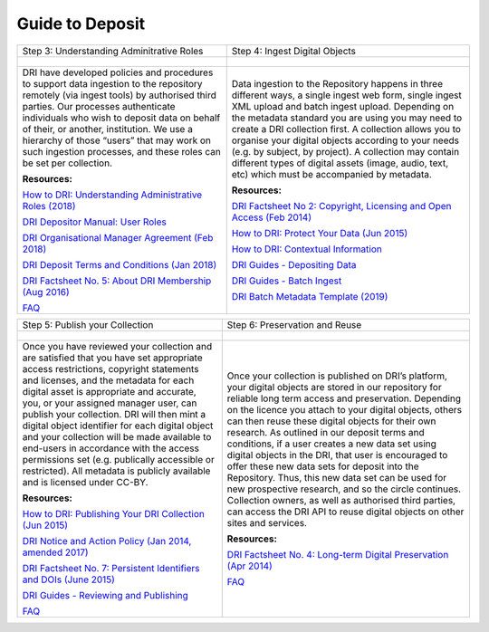 Guide to Deposit
================

+-----------------------------------------------+-----------------------------------------------+
| Step 1: Evaluate your Collection              | Step 2: Data Preparation                      |
+-----------------------------------------------+-----------------------------------------------+
| .. figure:: images/guides-1.png               | .. figure:: images/guides-2.png               |
|    :alt: Collection evaluation                |    :alt: Data Preparation                     |
+-----------------------------------------------+-----------------------------------------------+
|                                               |                                               |
| Assess your collection in terms               | DRI follows best practice guidelines          |
| of DRI’s remit and collection policy.         | in terms of digital formats and metadata      |
| Our collection policy will provide            | creation. This allows for                     |
| you with an overview of the types of          | interoperability and enhances                 |
| data, digital assets and collections          | discoverability in digital repositories.      |
| which the Digital Repository of               | We have developed a series of metadata        |
| Ireland aims to preserve. You should          | guidelines for DRI and metadata quality       |
| also review the file formats,                 | control among others.                         |
| metadata and the copyright status of          |                                               |
| your collection. If your research             | **Resources:**                               |
| involves people, you should also              |                                               |
| review the DRI Restricted Data policy.        | `Metadata Factsheet                           |
|                                               | <https://doi.org/10.7486/DRI.bz60sj10d>`_     |
|                                               |                                               |
| **Resources:**                                |                                               |
|                                               | `Dublin Core and the Digital Repository       |
| `DRI Collection Policy (Apr 2015)             | of Ireland: Version 3                         |
| <https://doi.org/10.7486/DRI.s465jx541>`_     | <https://doi.org/10.7486/DRI.2z119b06h>`_     |
|                                               |                                               |
| `DRI Restricted Data Policy (2019)            | `Qualified Dublin Core and the Digital        |
| <https://doi.org/10.7486/DRI.8623xk58w>`_     | Repository of Ireland: Version 2 (Jan 2020)   |
|                                               | <https://doi.org/10.7486/DRI.3198b690b>`_     |
|                                               |                                               |
|                                               | `Metadata Quality Control (Apr 2020)          |
|                                               | <https://doi.org/10.7486/DRI.c821w6752>`_     |
|                                               |                                               |
|                                               | `DRI Factsheet No. 3: File Formats            |
|                                               | (Nov 2018)                                    |
|                                               | <https://doi.org/10.7486/DRI.jw82mv08x>`_     |
|                                               |                                               |
|                                               | `EAD, ISAD(G) and the Digital Repository      |
|                                               | of Ireland (August 2016)                      |
|                                               | <https://doi.org/10.7486/DRI.rj43ck28s>`_     |
|                                               |                                               |
|                                               | MODS and the Digital Repository of Ireland    |
|                                               | (February 2016)                               |
|                                               | <https://doi.org/10.7486/DRI.rr17fb96g>`_     |
|                                               |                                               |
|                                               | `DRI Batch Metadata Template (2019)           |
|                                               | <https://doi.org/10.7486/DRI.qn603p95v>`_     |
|                                               |                                               |
|                                               | `DRI Recommended Vocabularies                 |
|                                               | <https://dri.ie/vocabularies>`_               |
|                                               |                                               |
|                                               | `ORCID Factsheet                              |
|                                               | <https://dri.ie/>`_                           |
+-----------------------------------------------+-----------------------------------------------+

+-----------------------------------------------+-----------------------------------------------+
| Step 3: Understanding Adminitrative Roles     | Step 4: Ingest Digital Objects                |
+-----------------------------------------------+-----------------------------------------------+
| .. figure:: images/guides-3.png               | .. figure:: images/guides-4.png               |
|    :alt: Adminitrative Roles                  |    :alt: Ingesting Digital Objects            |
+-----------------------------------------------+-----------------------------------------------+
|                                               |                                               |
| DRI have developed policies and procedures    | Data ingestion to the Repository happens      |
| to support data ingestion to the repository   | in three different ways, a single ingest      |
| remotely (via ingest tools) by authorised     | web form, single ingest XML upload and        |
| third parties. Our processes authenticate     | batch ingest upload. Depending on the         |
| individuals who wish to deposit data on       | metadata standard you are using you may       |
| behalf of their, or another, institution.     | need to create a DRI collection first. A      |
| We use a hierarchy of those “users” that      | collection allows you to organise your        |
| may work on such ingestion processes, and     | digital objects according to your needs       |
| these roles can be set per collection.        | (e.g. by subject, by project). A              |
|                                               | collection may contain different types of     |
| **Resources:**                                | digital assets (image, audio, text, etc)      |
|                                               | which must be accompanied by metadata.        |
| `How to DRI: Understanding Administrative     |                                               |
| Roles (2018)                                  | **Resources:**                                |
| <https://doi.org/10.7486/DRI.2z1195209>`_     |                                               |
|                                               | `DRI Factsheet No 2: Copyright, Licensing     |
| `DRI Depositor Manual: User Roles             | and Open Access (Feb 2014)                    |
| <https://guides.dri.ie/depositor-guide/       | <https://doi.org/10.7486/DRI.rb699s72v>`_     |
| 01-1-roles.html>`_                            |                                               |
|                                               | `How to DRI: Protect Your Data (Jun 2015)     |
| `DRI Organisational Manager Agreement         | <https://doi.org/10.7486/DRI.t148tz10k>`_     |
| (Feb 2018)                                    |                                               |
| <https://doi.org/10.7486/DRI.zk527x75s>`_     | `How to DRI: Contextual Information           |
|                                               | <https://doi.org/10.7486/DRI.sn00qc64j>`_     |
| `DRI Deposit Terms and Conditions (Jan 2018)  |                                               |
| <https://doi.org/10.7486/DRI.1544r4085>`_     | `DRI Guides - Depositing Data                 |
|                                               | <https://guides.dri.ie/depositor-guide/       |
| `DRI Factsheet No. 5: About DRI Membership    | 02-2-adding.html#>`_                          |
| (Aug 2016)                                    |                                               |
| <https://doi.org/10.7486/DRI.rv04g792m>`_     | `DRI Guides - Batch Ingest <https://guides.   |
|                                               | dri.ie/demos/01-batch-ingest.html>`_          |
| `FAQ                                          |                                               |
| <https://repository.dri.ie/pages/about_faq>`_ | `DRI Batch Metadata Template (2019)           |
|                                               | <https://doi.org/10.7486/DRI.qn603p95v>`_     |
+-----------------------------------------------+-----------------------------------------------+


+-----------------------------------------------+-----------------------------------------------+
| Step 5: Publish your Collection               | Step 6: Preservation and Reuse                |
+-----------------------------------------------+-----------------------------------------------+
| .. figure:: images/guides-5.png               | .. figure:: images/guides-6.png               |
|    :alt: Publishing your collection           |    :alt: Preservation and Reuse               |
+-----------------------------------------------+-----------------------------------------------+
|                                               |                                               |
| Once you have reviewed your collection and    | Once your collection is published on DRI’s    |
| are satisfied that you have set appropriate   | platform, your digital objects are stored in  |
| access restrictions, copyright statements and | our repository for reliable long term access  |
| licenses, and the metadata for each digital   | and preservation. Depending on the licence    |
| asset is appropriate and accurate, you, or    | you attach to your digital objects, others    |
| your assigned manager user, can publish your  | can then reuse these digital objects for      |
| collection. DRI will then mint a digital      | their own research. As outlined in our        |
| object identifier for each digital object     | deposit terms and conditions, if a user       |
| and your collection will be made available to | creates a new data set using digital objects  |
| end-users in accordance with the access       | in the DRI, that user is encouraged to offer  |
| permissions set (e.g. publically accessible   | these new data sets for deposit into the      |
| or restricted). All metadata is publicly      | Repository. Thus, this new data set can be    |
| available and is licensed under CC-BY.        | used for new prospective research, and so the |
|                                               | circle continues. Collection owners, as well  |
| **Resources:**                                | as authorised third parties, can access the   |
|                                               | DRI API to reuse digital objects on other     |
| `How to DRI: Publishing Your DRI Collection   | sites and services.                           |
| (Jun 2015)                                    |                                               |
| <https://doi.org/10.7486/DRI.t435vt94n>`_     | **Resources:**                                |
|                                               |                                               |
| `DRI Notice and Action Policy (Jan 2014,      | `DRI Factsheet No. 4: Long-term Digital       |
| amended 2017)                                 | Preservation (Apr 2014)                       |
| <https://doi.org/10.7486/DRI.vh5499702>`_     | <https://doi.org/10.7486/DRI.rr17fc082-1>`_   |
|                                               |                                               |
| `DRI Factsheet No. 7: Persistent Identifiers  | `FAQ                                          |
| and DOIs (June 2015)                          | <https://repository.dri.ie/pages/about_faq>`_ |
| <https://doi.org/10.7486/DRI.s752kt28n>`_     |                                               |
|                                               |                                               |
| `DRI Guides - Reviewing and Publishing        |                                               |
| <https://guides.dri.ie/depositor-guide/       |                                               |
| 04-review-and-publish.html>`_                 |                                               |
|                                               |                                               |
| `FAQ                                          |                                               |
| <https://repository.dri.ie/pages/about_faq>`_ |                                               |
+-----------------------------------------------+-----------------------------------------------+



